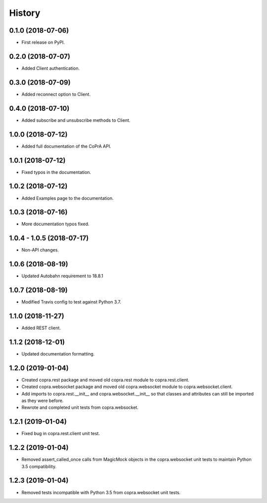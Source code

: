 =======
History
=======

0.1.0 (2018-07-06)
------------------

* First release on PyPI.

0.2.0 (2018-07-07)
------------------

* Added Client authentication.

0.3.0 (2018-07-09)
------------------

* Added reconnect option to Client.

0.4.0 (2018-07-10)
------------------
* Added subscribe and unsubscribe methods to Client.

1.0.0 (2018-07-12)
------------------
* Added full documentation of the CoPrA API.

1.0.1 (2018-07-12)
------------------
* Fixed typos in the documentation.

1.0.2 (2018-07-12)
------------------
* Added Examples page to the documentation.

1.0.3 (2018-07-16)
------------------
* More documentation typos fixed.

1.0.4 - 1.0.5 (2018-07-17)
--------------------------
* Non-API changes.

1.0.6 (2018-08-19)
------------------
* Updated Autobahn requirement to 18.8.1

1.0.7 (2018-08-19)
------------------
* Modified Travis config to test against Python 3.7.

1.1.0 (2018-11-27)
------------------
* Added REST client.

1.1.2 (2018-12-01)
------------------
* Updated documentation formatting.

1.2.0 (2019-01-04)
------------------
* Created copra.rest package and moved old copra.rest module to
  copra.rest.client.
* Created copra.websocket package and moved old copra.websocket module to
  copra.websocket.client.
* Add imports to copra.rest.__init__ and copra.websocket.__init__ so that
  classes and attributes can still be imported as they were before.
* Rewrote and completed unit tests from copra.websocket.

1.2.1 (2019-01-04)
------------------
* Fixed bug in copra.rest.client unit test.

1.2.2 (2019-01-04)
------------------
* Removed assert_called_once calls from MagicMock objects in the copra.websocket
  unit tests to maintain Python 3.5 compatibility.
  
1.2.3 (2019-01-04)
------------------
* Removed tests incompatible with Python 3.5 from copra.websocket unit tests.
